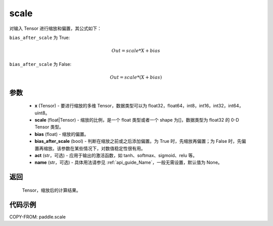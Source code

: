 .. _cn_api_paddle_scale:

scale
-------------------------------

.. py:function:: paddle.scale(x, scale=1.0, bias=0.0, bias_after_scale=True, act=None, name=None)

对输入 Tensor 进行缩放和偏置，其公式如下：

``bias_after_scale`` 为 True:

.. math::
                        Out=scale*X+bias

``bias_after_scale`` 为 False:

.. math::
                        Out=scale*(X+bias)

参数
::::::::::::

        - **x** (Tensor) - 要进行缩放的多维 Tensor，数据类型可以为 float32，float64，int8，int16，int32，int64，uint8。
        - **scale** (float|Tensor) - 缩放的比例，是一个 float 类型或者一个 shape 为[]，数据类型为 float32 的 0-D Tensor 类型。
        - **bias** (float) - 缩放的偏置。
        - **bias_after_scale** (bool) - 判断在缩放之前或之后添加偏置。为 True 时，先缩放再偏置；为 False 时，先偏置再缩放。该参数在某些情况下，对数值稳定性很有用。
        - **act** (str，可选) - 应用于输出的激活函数，如 tanh、softmax、sigmoid、relu 等。
        - **name** (str，可选) - 具体用法请参见 :ref:`api_guide_Name`，一般无需设置，默认值为 None。

返回
::::::::::::
 Tensor，缩放后的计算结果。

代码示例
::::::::::::

COPY-FROM: paddle.scale
